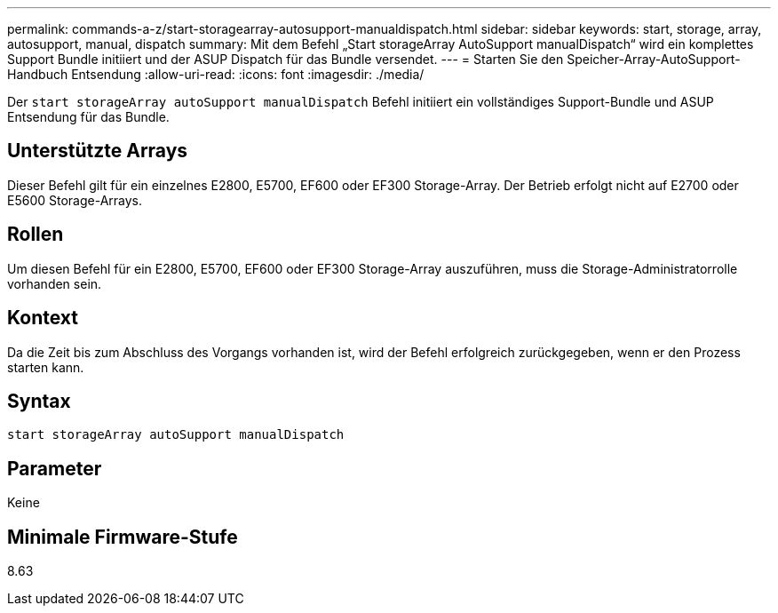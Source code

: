 ---
permalink: commands-a-z/start-storagearray-autosupport-manualdispatch.html 
sidebar: sidebar 
keywords: start, storage, array, autosupport, manual, dispatch 
summary: Mit dem Befehl „Start storageArray AutoSupport manualDispatch“ wird ein komplettes Support Bundle initiiert und der ASUP Dispatch für das Bundle versendet. 
---
= Starten Sie den Speicher-Array-AutoSupport-Handbuch Entsendung
:allow-uri-read: 
:icons: font
:imagesdir: ./media/


[role="lead"]
Der `start storageArray autoSupport manualDispatch` Befehl initiiert ein vollständiges Support-Bundle und ASUP Entsendung für das Bundle.



== Unterstützte Arrays

Dieser Befehl gilt für ein einzelnes E2800, E5700, EF600 oder EF300 Storage-Array. Der Betrieb erfolgt nicht auf E2700 oder E5600 Storage-Arrays.



== Rollen

Um diesen Befehl für ein E2800, E5700, EF600 oder EF300 Storage-Array auszuführen, muss die Storage-Administratorrolle vorhanden sein.



== Kontext

Da die Zeit bis zum Abschluss des Vorgangs vorhanden ist, wird der Befehl erfolgreich zurückgegeben, wenn er den Prozess starten kann.



== Syntax

[listing]
----
start storageArray autoSupport manualDispatch
----


== Parameter

Keine



== Minimale Firmware-Stufe

8.63
